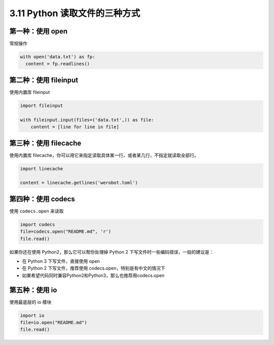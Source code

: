 3.11 Python 读取文件的三种方式
==============================

|image0|

第一种：使用 open
-----------------

常规操作

.. code:: python

   with open('data.txt') as fp:
     content = fp.readlines()

第二种：使用 fileinput
----------------------

使用内置库 fileinput

.. code:: python

   import fileinput

   with fileinput.input(files=('data.txt',)) as file:
       content = [line for line in file]

第三种：使用 filecache
----------------------

使用内置库
filecache，你可以用它来指定读取具体某一行，或者某几行，不指定就读取全部行。

.. code:: python

   import linecache

   content = linecache.getlines('werobot.toml')

第四种：使用 codecs
-------------------

使用 ``codecs.open`` 来读取

.. code:: python

   import codecs
   file=codecs.open("README.md", 'r')
   file.read()

如果你还在使用 Python2，那么它可以帮你处理掉 Python 2
下写文件时一些编码错误，一般的建议是：

-  在 Python 3 下写文件，直接使用 open
-  在 Python 2 下写文件，推荐使用 codecs.open，特别是有中文的情况下
-  如果希望代码同时兼容Python2和Python3，那么也推荐用codecs.open

第五种：使用 io
---------------

使用最底层的 io 模块

.. code:: python

   import io
   file=io.open("README.md")
   file.read()

|image1|

.. |image0| image:: http://image.iswbm.com/20200804124133.png
.. |image1| image:: http://image.iswbm.com/20200607174235.png

